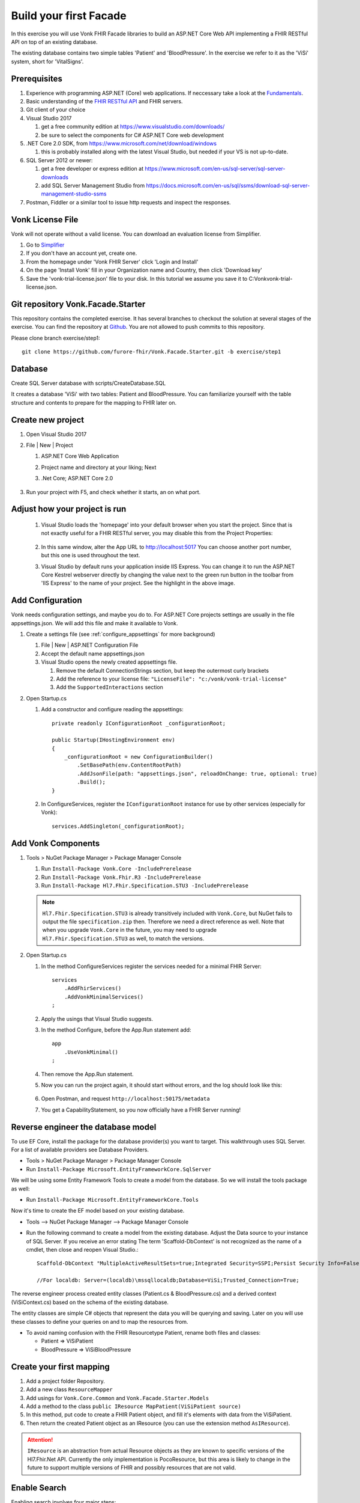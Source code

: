 .. _facadestart:

Build your first Facade
=======================

In this exercise you will use Vonk FHIR Facade libraries to build an ASP.NET Core Web API implementing a FHIR RESTful API on top of an existing database.

The existing database contains two simple tables 'Patient' and 'BloodPressure'. In the exercise we refer to it as the 'ViSi' system, short for 'VitalSigns'.

Prerequisites
-------------

#. Experience with programming ASP.NET (Core) web applications. If neccessary take a look at the `Fundamentals <https://docs.microsoft.com/en-us/aspnet/core/fundamentals/?tabs=aspnetcore2x>`_.
#. Basic understanding of the `FHIR RESTful API <http://www.hl7.org/implement/standards/fhir/http.html>`_ and FHIR servers.
#. Git client of your choice
#. Visual Studio 2017
   
   #. get a free community edition at https://www.visualstudio.com/downloads/ 
   #. be sure to select the components for C# ASP.NET Core web development

#. .NET Core 2.0 SDK, from https://www.microsoft.com/net/download/windows 

   #. this is probably installed along with the latest Visual Studio, but needed if your VS is not up-to-date.

#. SQL Server 2012 or newer:

   #. get a free developer or express edition at https://www.microsoft.com/en-us/sql-server/sql-server-downloads
   #. add SQL Server Management Studio from https://docs.microsoft.com/en-us/sql/ssms/download-sql-server-management-studio-ssms

#. Postman, Fiddler or a similar tool to issue http requests and inspect the responses.


Vonk License File
-----------------

Vonk will not operate without a valid license. You can download an evaluation license from Simplifier.

#. Go to `Simplifier <https://simplifier.net>`_
#. If you don't have an account yet, create one.
#. From the homepage under 'Vonk FHIR Server' click 'Login and Install'
#. On the page 'Install Vonk' fill in your Organization name and Country, then click 'Download key'
#. Save the 'vonk-trial-license.json' file to your disk. In this tutorial we assume you save it to C:\Vonk\vonk-trial-license.json.

Git repository Vonk.Facade.Starter
----------------------------------

This repository contains the completed exercise. It has several branches to checkout the solution at several stages of the exercise.
You can find the repository at `Github <https://github.com/furore-fhir/Vonk.Facade.Starter>`_.
You are not allowed to push commits to this repository.

Please clone branch exercise/step1::

    git clone https://github.com/furore-fhir/Vonk.Facade.Starter.git -b exercise/step1

Database
--------

Create SQL Server database with scripts/CreateDatabase.SQL

It creates a database 'ViSi' with two tables: Patient and BloodPressure. You can familiarize yourself with the table structure and contents to prepare for the mapping to FHIR later on.

Create new project
------------------

#. Open Visual Studio 2017
#. File | New | Project

   #. ASP.NET Core Web Application
   #. Project name and directory at your liking; Next
   #. .Net Core; ASP.NET Core 2.0

        .. image:: ./images/NewProject-1.PNG
            :align: center
#. Run your project with F5, and check whether it starts, an on what port.

Adjust how your project is run
------------------------------

   #. Visual Studio loads the 'homepage' into your default browser when you start the project. Since that is not exactly useful for a FHIR RESTful server, you may disable this from the Project Properties:

        .. image:: ./images/PreventBrowserLaunch.PNG
            :align: center

   #. In this same window, alter the App URL to http://localhost:5017
      You can choose another port number, but this one is used throughout the text.

   #. Visual Studio by default runs your application inside IIS Express. You can change it to run the ASP.NET Core Kestrel webserver directly by changing the value next to the green run button in the toolbar from 'IIS Express' to the name of your project.
      See the highlight in the above image.

Add Configuration
-----------------

Vonk needs configuration settings, and maybe you do to. For ASP.NET Core projects settings are usually in the file appsettings.json. We will add this file and make it available to Vonk.

#. Create a settings file (see :ref:`configure_appsettings` for more background)

   #. File | New | ASP.NET Configuration File
   #. Accept the default name appsettings.json
   #. Visual Studio opens the newly created appsettings file.

      #. Remove the default ConnectionStrings section, but keep the outermost curly brackets
      #. Add the reference to your license file: ``"LicenseFile": "c:/vonk/vonk-trial-license"``
      #. Add the ``SupportedInteractions`` section

#. Open Startup.cs

   #. Add a constructor and configure reading the appsettings::

        private readonly IConfigurationRoot _configurationRoot;

        public Startup(IHostingEnvironment env)
        {
            _configurationRoot = new ConfigurationBuilder()
                .SetBasePath(env.ContentRootPath)
                .AddJsonFile(path: "appsettings.json", reloadOnChange: true, optional: true)
                .Build();
        }

   #. In ConfigureServices, register the ``IConfigurationRoot`` instance for use by other services (especially for Vonk)::

        services.AddSingleton(_configurationRoot);

Add Vonk Components
-------------------

#. Tools > NuGet Package Manager > Package Manager Console

   #. Run ``Install-Package Vonk.Core -IncludePrerelease``
   #. Run ``Install-Package Vonk.Fhir.R3 -IncludePrerelease``
   #. Run ``Install-Package Hl7.Fhir.Specification.STU3 -IncludePrerelease``

   .. note:: ``Hl7.Fhir.Specification.STU3`` is already transitively included with ``Vonk.Core``, but NuGet fails to output the file ``specification.zip`` then. Therefore we need a direct reference as well.
             Note that when you upgrade ``Vonk.Core`` in the future, you may need to upgrade ``Hl7.Fhir.Specification.STU3`` as well, to match the versions.

#. Open Startup.cs

   #. In the method ConfigureServices register the services needed for a minimal FHIR Server::

        services
            .AddFhirServices()
            .AddVonkMinimalServices()
        ;

   #. Apply the usings that Visual Studio suggests.

   #. In the method Configure, before the App.Run statement add::
   
        app
            .UseVonkMinimal()
        ;

   #. Then remove the App.Run statement.

   #. Now you can run the project again, it should start without errors, and the log should look like this:

        .. image:: ./images/FirstVonkRun_Log.PNG
            :align: center

   #. Open Postman, and request ``http://localhost:50175/metadata``
   #. You get a CapabilityStatement, so you now officially have a FHIR Server running!

Reverse engineer the database model
-----------------------------------

To use EF Core, install the package for the database provider(s) you want to target. This walkthrough uses SQL Server. For a list of available providers see Database Providers.

* Tools > NuGet Package Manager > Package Manager Console
* Run ``Install-Package Microsoft.EntityFrameworkCore.SqlServer``

We will be using some Entity Framework Tools to create a model from the database. So we will install the tools package as well:

* Run ``Install-Package Microsoft.EntityFrameworkCore.Tools``

Now it's time to create the EF model based on your existing database.

* Tools –> NuGet Package Manager –> Package Manager Console
* Run the following command to create a model from the existing database. Adjust the Data source to your instance of SQL Server. If you receive an error stating The term 'Scaffold-DbContext' is not recognized as the name of a cmdlet, then close and reopen Visual Studio.::

    Scaffold-DbContext "MultipleActiveResultSets=true;Integrated Security=SSPI;Persist Security Info=False;Initial Catalog=ViSi;Data Source=localhost" Microsoft.EntityFrameworkCore.SqlServer -OutputDir Models

    //For localdb: Server=(localdb)\mssqllocaldb;Database=ViSi;Trusted_Connection=True;


The reverse engineer process created entity classes (Patient.cs & BloodPressure.cs) and a derived context (ViSiContext.cs) based on the schema of the existing database.

The entity classes are simple C# objects that represent the data you will be querying and saving. Later on you will use these classes to define your queries on and to map the resources from.

* To avoid naming confusion with the FHIR Resourcetype Patient, rename both files and classes:

  * Patient => ViSiPatient
  * BloodPressure => ViSiBloodPressure

Create your first mapping
-------------------------

#. Add a project folder Repository.
#. Add a new class ``ResourceMapper``
#. Add usings for ``Vonk.Core.Common`` and ``Vonk.Facade.Starter.Models``
#. Add a method to the class ``public IResource MapPatient(ViSiPatient source)``
#. In this method, put code to create a FHIR Patient object, and fill it's elements with data from the ViSiPatient.
#. Then return the created Patient object as an IResource (you can use the extension method ``AsIResource``).

.. attention::

    ``IResource`` is an abstraction from actual Resource objects as they are known to specific versions of the Hl7.Fhir.Net API.
    Currently the only implementation is PocoResource, but this area is likely to change in the future to support multiple versions of FHIR and possibly resources that are not valid.

Enable Search
-------------

Enabling search involves four major steps:

#. creating a query based on the bits and pieces in the search url;
#. getting a count and actual data from the database with that query, and map it to a SearchResult;
#. get all the dependency injection right
#. make the searchparameter known to Vonk
#. configure the ASP.NET Core Pipeline

Create a query
^^^^^^^^^^^^^^

Vonk FHIR Facade is meant to be used across all kinds of database paradigms and schemas. Or even against underlying web services or stored procedures.
This means Vonk cannot prescribe the way your query should be expressed. After all, it could be an http call to a webservice, or a json command to MongoDB.
In our case we will build a LINQ query against our ViSi model, that is translated by Entity Framework to a SQL query.
Because this is a quite common case, Vonk provided a basis for it in the package ``Vonk.Facade.Relational``.

#. Go back to the NuGet Package Manager Console and run ``Install-Package Vonk.Facade.Relational -IncludePrerelease``

You usually create a query-type per ResourceType. In this case we start with Patient: ``PatientQuery``. The Query object is to capture the elements of the search that are provided to the QueryFactory...

With every query-type goes a QueryFactory. In this case we start with PatientQueryFactory. Because PatientQuery has no specific content of it's own, we will include both in one file.

#. To the Repository folder add a new class ``PatientQueryFactory``
#. Above the actual ``PatientQueryFactory`` class insert the ``PatientQuery`` class::

    public class PatientQuery: RelationalQuery<ViSiPatient>
    {}

#. Now flesh out the ``PatientQueryFactory``::

    public class PatientQueryFactory: RelationalQueryFactory<ViSiPatient, PatientQuery>
    {}

#. You have to provide a constructor. With this you tell Vonk for which resourcetype this QueryFactory is valid. 
   The DbContext is used for retrieving DbSets for related entities, as we will see later.::

    public PatientQueryFactory(DbContext onContext) : base("Patient", onContext) { }

#. Each of the searchparameters in the search results in a call to the ``Filter`` method::

    public virtual PatientQuery Filter(string parameterName, IFilterValue value)
    {}

   #. The ``parametername`` is the name of the SearchParameter (or technically the code) as it was used in the search url.
   #. The ``IFilterValue value`` is one of 10 possible implementations, one for each type of SearchParameter:
  
      #. StringValue
      #. DateTimeValue
      #. TokenValue
      #. NumberValue
      #. QuantityValue
      #. UriValue
      #. ReferenceValue

   #. Besides that there are two special values for chaining and reverse chaining:
  
      #. ReferenceToValue
      #. ReferenceFromValue

   #. And finally there is a special value for when Vonk does not know the SearchParameter and hence not the type of it:

      #. RawValue

   #. By default the ``Filter`` method dispatches the call to a suitable overload of ``AddValueFilter``, based on the actual type of the ``value`` parameter.
     It is up to you to override the ones you support any parameters for.

#. Override the method ``PatientQuery AddValueFilter(string parameterName, TokenValue value)`` to implement support for the ``_id`` parameter.

   #. Token search is by default on the whole code. ``_id`` is a special parameter that never has a system specified.
      The ``_id`` parameter must be matched against the ViSiPatient.Id property. So we have to:

      #. Parse the Token.Code to a long (ViSiPatient.Id is of type long)
      #. Create a query with a predicate on ViSiPatient.Id.

   #. This is how::

            if (parameterName == "_id")
            {
                if (!long.TryParse(value.Code, out long patientId))
                {
                    throw new ArgumentException("Patient Id must be an integer value.");
                }
                else
                {
                    return PredicateQuery(vp => vp.Id == patientId);
                }
            }
            return base.AddValueFilter(parameterName, value);
        }

#. That's it for now with creating a Query, we will add support for another parameter later.
   
Get the data and map to FHIR
^^^^^^^^^^^^^^^^^^^^^^^^^^^^

Getting the data happens in the implementation of the ``ISearchRepository``. It has only one method, ``Search``. 
The Vonk.Facade.Relational package has an abstract implementation of it that you can use as a starting point. 
This implementation assumes that you can support searching for exactly one ResourceType at a time.
Then the gist of the implementation is to switch the querying based on the ResourceType. The querying itself then looks pretty much the same for every type of resource.

#. Implement the new class ViSiRepository in the folder Repository::

    public class ViSiRepository : SearchRepository

#. You have to provide a constructor that gets a ``QueryBuilderContext``. We'll get to that later. 
   Apart from that you will need your DbContext to query on, and the ResourceMapper to perform the mapping of the results.
   So put all of that in the constructor::

        private readonly ViSiContext _visiContext;
        private readonly ResourceMapper _resourceMapper;

        public ViSiRepository(QueryContext queryContext, ViSiContext visiContext, ResourceMapper resourceMapper) : base(queryContext)
        {
            _visiContext = visiContext;
            _resourceMapper = resourceMapper;
        }

#. The method ``ISearchRepository.Search(IArgumentCollection arguments, SearchOptions options)`` of the interface is already implemented and finds out whether the arguments specify exactly one ResourceType.
   It then calls the abstract method ``Task<SearchResult> Search(string resourceType, IArgumentCollection arguments, SearchOptions options)`` that you have to implement. 
   
   #. Let's inspect the parameters:
   
      #. resourceType: The ResourceType that is being searched for, e.g. Patient in ``<vonk-endpoint>/Patient?...``
      #. arguments: All the arguments provided in the search, whether they come from the path (like 'Patient'), the querystring (after the '?'), the headers or the body. Usually you don't have to inspect these yourself.
      #. options: A few hints on how the query should be executed: are deleted or contained resources allowed etc. Usually you just pass these on as well.

   #. The pattern of the implementation is:

      #. switch on the resourceType
      #. dispatch to a method for querying for that resourceType

   #. For us that will be::

        protected override async Task<SearchResult> Search(string resourceType, IArgumentCollection arguments, SearchOptions options)
        {
            switch (resourceType)
            {
                case "Patient":
                    return await SearchPatient(arguments, options);
                default:
                    throw new NotImplementedException($"ResourceType {resourceType} is not supported.");
            }
        }

        Of course we do this async, since in a web application you should never block a thread while waiting for the database.

#. Now we moved the problem to ``SearchPatient``. The pattern here is:

   #. Create a query - a PatientQuery in this case.
   #. Execute the query against the DbContext (our _visiContext) to get a count of matches.
   #. Execute the query against the DbContext to get the current page of results.
   #. Map the results using the _resourceMapper

#. The implementation of this looks like::

        private async Task<SearchResult> SearchPatient(IArgumentCollection arguments, SearchOptions options)
        {
            var query = _queryContext.CreateQuery(new PatientQueryFactory(_visiContext), arguments, options);

            var count = query.ExecuteCount(_visiContext);
            var patientResources = new List<IResource>();
            if (count > 0)
            {
                var visiPatients = await query.Execute(_visiContext).ToListAsync();

                foreach (var visiPatient in visiPatients)
                {
                    patientResources.Add(_resourceMapper.MapPatient(visiPatient));
                }
            }
            return new SearchResult(patientResources, query.GetPageSize(), count);
        }

#. What happens behind the scenes is that the QueryBuilderContext creates a QueryBuilder that analyzes all the arguments and options, and translates that into calls into your PatientQueryFactory.
   This pattern offers maximum assistance in processing the search, but also gives you full control over the raw arguments in case you need that for anything.
   Any argument that is reported as in Error, or not handled will automatically show up in the OperationOutcome.

Arrange the Dependency Injection
^^^^^^^^^^^^^^^^^^^^^^^^^^^^^^^^

Add the following classes to the IServiceCollection:
::

    services.AddDbContext<ViSiContext>();
    services.AddSingleton<ResourceMapper>();
    services.AddScoped<ISearchRepository, ViSiRepository>();

.. _addSearchParameters:

Make the searchparameter known to Vonk
^^^^^^^^^^^^^^^^^^^^^^^^^^^^^^^^^^^^^^

The :ref:`feature_customsp_configure` allows you to control what SearchParameters are loaded into Vonk, and hence are understood by Vonk. That goes for all SearchParameters, not just the custom ones. 
So here we need to make Vonk load the ``_id`` SearchParameter on the ``Resource`` type. 

#. Download the FHIR Definitions in `JSON <http://www.hl7.org/implement/standards/fhir/definitions.json.zip>`_ or `XML <http://www.hl7.org/implement/standards/fhir/definitions.xml.zip>`_ from the FHIR Specification website.
#. Extract the Bundle with all SearchParameters (search-parameters.json/xml) from it.
#. Open the Bundle and isolate the SearchParameter on Resource._id (it is close to the top of the file).
#. Save this resource in a separate file in your project, under ``.\searchparameters\Resource-id.json`` (or xml).
#. Open your appsettings.json file.
#. Add this section, in line with the settings described above::

    "SearchParametersImportOptions": {
        "Enabled": true,
        "Sets": [
            {
                "Path": "<your project path>/searchparameters", //TODO: Can be a path relative to the .csproj directory
                "Source": "Directory"
            }
        ]
    },

#. Now start Vonk again and inspect the CapabilityStatement. It should contain the _id parameter on Patient.

Configure the ASP.NET Core Pipeline
^^^^^^^^^^^^^^^^^^^^^^^^^^^^^^^^^^^
Add the Search middleware to the ASP.NET Core pipeline, by using the ``IApplicationBuilder.UseSearch()`` extension method in the ``Configure`` method of Startup.cs:

::

    app
        .UseVonkMinimal()
        .UseSearch();


Now you can test that searching patients by ``_id`` works: ``GET http://localhost:5017/Patient?_id=1``

Add support for the ViSiBloodPressure Observations
^^^^^^^^^^^^^^^^^^^^^^^^^^^^^^^^^^^^^^^^^^^^^^^^^^

Follow similar steps as above to support ViSiBloodPressure:

#. Add a mapping method in the ResourceMapper class to map from a 
   ViSiBloodPressure to an IResource.
#. Create a BloodPressureQuery query class.
#. Add a BPQueryFactory extending ``RelationalQueryFactory<ViSiBloodPressure, BloodPressureQuery>``.
#. Implement support for the ``_id`` parameter by overriding ``public virtual BloodPressureQuery AddValueFilter(string parameterName, TokenValue value)``.

Add support for chaining
^^^^^^^^^^^^^^^^^^^^^^^^
To add support for searching on ``Observation?subject:Patient._id`` we need to override the ``AddValueFilter`` 
overload receiving a ``ReferenceToValue`` parameter in the query factory for BloodPressure (BPQueryFactory). 

The ``ReferenceToValue`` type contains the possible ``Targets`` for the chain search parameter as parsed from the query string.
We are currently interested only on the Patient type so we can restrict the implementation to that target.
The ``ReferenceToValue`` type also has an extension method ``CreateQuery`` that expects an implementation of the ``RelationalQueryFactory`` 
of the referenced target. This will generate the query to obtain the resources referenced by it.

Searching on chained parameters involves the following steps:

    #. Retrieve all patients ids based on the chained parameter. 
       You can use the ``ReferenceToValue.CreateQuery`` extension method 
       to get the query and run the query with its ``Execute`` method.
    #. Create a  ``PredicateQuery`` with the condition that ``ViSiBloodPressure.PatientId`` is included in the ids retrieved at the previous step.

        The final code should look similar to this:

        ::

            public override BloodPressureQuery AddValueFilter(string parameterName, ReferenceToValue value)
            {
                if (parameterName == "subject" && value.Targets.Contains("Patient"))
                {
                    var patientQuery = value.CreateQuery(new PatientQueryFactory(OnContext));
                    var patIds = patientQuery.Execute(OnContext).Select(p => p.Id);

                    return PredicateQuery(bp => patIds.Contains(bp.PatientId));
                }
                return base.AddValueFilter(parameterName, value);
            }

    #. Load the definition for the ``Observation.subject`` search parameter in Vonk similar to how we did it for ``_id``. Check :ref:`addSearchParameters`.

At this point you should be able to search for ``GET http://localhost:5017/Observation?subject:Patient._id=1``

Add support for reverse chaining
^^^^^^^^^^^^^^^^^^^^^^^^^^^^^^^^
Adding support for ``Patient?_has:Observation:subject:_id=1`` is similar. You just need to use the  ``AddValueFilter`` 
overload receiving a ``ReferenceFromValue``. 

The ``ReferenceFromValue`` type has a ``Source`` property filled in with the source of the search parameter. It also has an extension method ``CreateQuery`` that given the corresponding ``RelationalQueryFactory`` implementation can generate 
the query to obtain resources referenced by the reverse chaining.

So you can add reverse chaining with the following code:

::

    public override PatientQuery AddValueFilter(string parameterName, ReferenceFromValue value)
    {
        if (parameterName == "subject" && value.Source == "Observation")
        {
            var obsQuery = value.CreateQuery(new BPQueryFactory(OnContext));
            var obsIds = obsQuery.Execute(OnContext).Select(bp => bp.PatientId);

            return PredicateQuery(p => obsIds.Contains(p.Id));
        }
        return base.AddValueFilter(parameterName, value);
    }

Now you can test reverse chaining works: ``http://localhost:5017/Patient?_has:Observation:subject:_id=1``

Get the goodies
---------------
At this point you get out of the box support for ``_include``, ``_revinclude`` and combinations of search parameters.
You can test the following scenarios:

#. ``_include``: ``http://localhost:5017/Observation?_include=Observation:subject``
#. ``_revinclude``: ``http://localhost:5017/Patient?_revinclude=Observation:subject``
#. combinations of the above

Also you get support for read and validation by just adding the corresponding middlewares to the ASP.NET Core pipeline:

::

    app
        .UseVonkMinimal()
        .UseSearch()
        .UseRead()
        .UseValidation()
        .UseInstanceValidation();